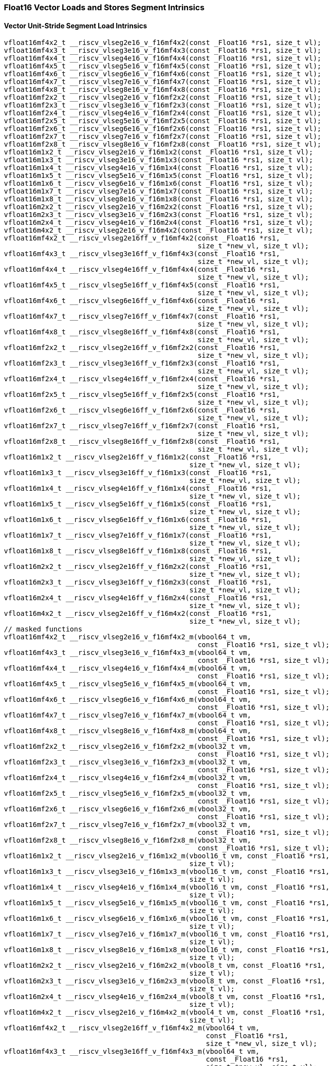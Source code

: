 
=== Float16 Vector Loads and Stores Segment Intrinsics

[[vector-unit-stride-segment-load]]
==== Vector Unit-Stride Segment Load Intrinsics

[,c]
----
vfloat16mf4x2_t __riscv_vlseg2e16_v_f16mf4x2(const _Float16 *rs1, size_t vl);
vfloat16mf4x3_t __riscv_vlseg3e16_v_f16mf4x3(const _Float16 *rs1, size_t vl);
vfloat16mf4x4_t __riscv_vlseg4e16_v_f16mf4x4(const _Float16 *rs1, size_t vl);
vfloat16mf4x5_t __riscv_vlseg5e16_v_f16mf4x5(const _Float16 *rs1, size_t vl);
vfloat16mf4x6_t __riscv_vlseg6e16_v_f16mf4x6(const _Float16 *rs1, size_t vl);
vfloat16mf4x7_t __riscv_vlseg7e16_v_f16mf4x7(const _Float16 *rs1, size_t vl);
vfloat16mf4x8_t __riscv_vlseg8e16_v_f16mf4x8(const _Float16 *rs1, size_t vl);
vfloat16mf2x2_t __riscv_vlseg2e16_v_f16mf2x2(const _Float16 *rs1, size_t vl);
vfloat16mf2x3_t __riscv_vlseg3e16_v_f16mf2x3(const _Float16 *rs1, size_t vl);
vfloat16mf2x4_t __riscv_vlseg4e16_v_f16mf2x4(const _Float16 *rs1, size_t vl);
vfloat16mf2x5_t __riscv_vlseg5e16_v_f16mf2x5(const _Float16 *rs1, size_t vl);
vfloat16mf2x6_t __riscv_vlseg6e16_v_f16mf2x6(const _Float16 *rs1, size_t vl);
vfloat16mf2x7_t __riscv_vlseg7e16_v_f16mf2x7(const _Float16 *rs1, size_t vl);
vfloat16mf2x8_t __riscv_vlseg8e16_v_f16mf2x8(const _Float16 *rs1, size_t vl);
vfloat16m1x2_t __riscv_vlseg2e16_v_f16m1x2(const _Float16 *rs1, size_t vl);
vfloat16m1x3_t __riscv_vlseg3e16_v_f16m1x3(const _Float16 *rs1, size_t vl);
vfloat16m1x4_t __riscv_vlseg4e16_v_f16m1x4(const _Float16 *rs1, size_t vl);
vfloat16m1x5_t __riscv_vlseg5e16_v_f16m1x5(const _Float16 *rs1, size_t vl);
vfloat16m1x6_t __riscv_vlseg6e16_v_f16m1x6(const _Float16 *rs1, size_t vl);
vfloat16m1x7_t __riscv_vlseg7e16_v_f16m1x7(const _Float16 *rs1, size_t vl);
vfloat16m1x8_t __riscv_vlseg8e16_v_f16m1x8(const _Float16 *rs1, size_t vl);
vfloat16m2x2_t __riscv_vlseg2e16_v_f16m2x2(const _Float16 *rs1, size_t vl);
vfloat16m2x3_t __riscv_vlseg3e16_v_f16m2x3(const _Float16 *rs1, size_t vl);
vfloat16m2x4_t __riscv_vlseg4e16_v_f16m2x4(const _Float16 *rs1, size_t vl);
vfloat16m4x2_t __riscv_vlseg2e16_v_f16m4x2(const _Float16 *rs1, size_t vl);
vfloat16mf4x2_t __riscv_vlseg2e16ff_v_f16mf4x2(const _Float16 *rs1,
                                               size_t *new_vl, size_t vl);
vfloat16mf4x3_t __riscv_vlseg3e16ff_v_f16mf4x3(const _Float16 *rs1,
                                               size_t *new_vl, size_t vl);
vfloat16mf4x4_t __riscv_vlseg4e16ff_v_f16mf4x4(const _Float16 *rs1,
                                               size_t *new_vl, size_t vl);
vfloat16mf4x5_t __riscv_vlseg5e16ff_v_f16mf4x5(const _Float16 *rs1,
                                               size_t *new_vl, size_t vl);
vfloat16mf4x6_t __riscv_vlseg6e16ff_v_f16mf4x6(const _Float16 *rs1,
                                               size_t *new_vl, size_t vl);
vfloat16mf4x7_t __riscv_vlseg7e16ff_v_f16mf4x7(const _Float16 *rs1,
                                               size_t *new_vl, size_t vl);
vfloat16mf4x8_t __riscv_vlseg8e16ff_v_f16mf4x8(const _Float16 *rs1,
                                               size_t *new_vl, size_t vl);
vfloat16mf2x2_t __riscv_vlseg2e16ff_v_f16mf2x2(const _Float16 *rs1,
                                               size_t *new_vl, size_t vl);
vfloat16mf2x3_t __riscv_vlseg3e16ff_v_f16mf2x3(const _Float16 *rs1,
                                               size_t *new_vl, size_t vl);
vfloat16mf2x4_t __riscv_vlseg4e16ff_v_f16mf2x4(const _Float16 *rs1,
                                               size_t *new_vl, size_t vl);
vfloat16mf2x5_t __riscv_vlseg5e16ff_v_f16mf2x5(const _Float16 *rs1,
                                               size_t *new_vl, size_t vl);
vfloat16mf2x6_t __riscv_vlseg6e16ff_v_f16mf2x6(const _Float16 *rs1,
                                               size_t *new_vl, size_t vl);
vfloat16mf2x7_t __riscv_vlseg7e16ff_v_f16mf2x7(const _Float16 *rs1,
                                               size_t *new_vl, size_t vl);
vfloat16mf2x8_t __riscv_vlseg8e16ff_v_f16mf2x8(const _Float16 *rs1,
                                               size_t *new_vl, size_t vl);
vfloat16m1x2_t __riscv_vlseg2e16ff_v_f16m1x2(const _Float16 *rs1,
                                             size_t *new_vl, size_t vl);
vfloat16m1x3_t __riscv_vlseg3e16ff_v_f16m1x3(const _Float16 *rs1,
                                             size_t *new_vl, size_t vl);
vfloat16m1x4_t __riscv_vlseg4e16ff_v_f16m1x4(const _Float16 *rs1,
                                             size_t *new_vl, size_t vl);
vfloat16m1x5_t __riscv_vlseg5e16ff_v_f16m1x5(const _Float16 *rs1,
                                             size_t *new_vl, size_t vl);
vfloat16m1x6_t __riscv_vlseg6e16ff_v_f16m1x6(const _Float16 *rs1,
                                             size_t *new_vl, size_t vl);
vfloat16m1x7_t __riscv_vlseg7e16ff_v_f16m1x7(const _Float16 *rs1,
                                             size_t *new_vl, size_t vl);
vfloat16m1x8_t __riscv_vlseg8e16ff_v_f16m1x8(const _Float16 *rs1,
                                             size_t *new_vl, size_t vl);
vfloat16m2x2_t __riscv_vlseg2e16ff_v_f16m2x2(const _Float16 *rs1,
                                             size_t *new_vl, size_t vl);
vfloat16m2x3_t __riscv_vlseg3e16ff_v_f16m2x3(const _Float16 *rs1,
                                             size_t *new_vl, size_t vl);
vfloat16m2x4_t __riscv_vlseg4e16ff_v_f16m2x4(const _Float16 *rs1,
                                             size_t *new_vl, size_t vl);
vfloat16m4x2_t __riscv_vlseg2e16ff_v_f16m4x2(const _Float16 *rs1,
                                             size_t *new_vl, size_t vl);
// masked functions
vfloat16mf4x2_t __riscv_vlseg2e16_v_f16mf4x2_m(vbool64_t vm,
                                               const _Float16 *rs1, size_t vl);
vfloat16mf4x3_t __riscv_vlseg3e16_v_f16mf4x3_m(vbool64_t vm,
                                               const _Float16 *rs1, size_t vl);
vfloat16mf4x4_t __riscv_vlseg4e16_v_f16mf4x4_m(vbool64_t vm,
                                               const _Float16 *rs1, size_t vl);
vfloat16mf4x5_t __riscv_vlseg5e16_v_f16mf4x5_m(vbool64_t vm,
                                               const _Float16 *rs1, size_t vl);
vfloat16mf4x6_t __riscv_vlseg6e16_v_f16mf4x6_m(vbool64_t vm,
                                               const _Float16 *rs1, size_t vl);
vfloat16mf4x7_t __riscv_vlseg7e16_v_f16mf4x7_m(vbool64_t vm,
                                               const _Float16 *rs1, size_t vl);
vfloat16mf4x8_t __riscv_vlseg8e16_v_f16mf4x8_m(vbool64_t vm,
                                               const _Float16 *rs1, size_t vl);
vfloat16mf2x2_t __riscv_vlseg2e16_v_f16mf2x2_m(vbool32_t vm,
                                               const _Float16 *rs1, size_t vl);
vfloat16mf2x3_t __riscv_vlseg3e16_v_f16mf2x3_m(vbool32_t vm,
                                               const _Float16 *rs1, size_t vl);
vfloat16mf2x4_t __riscv_vlseg4e16_v_f16mf2x4_m(vbool32_t vm,
                                               const _Float16 *rs1, size_t vl);
vfloat16mf2x5_t __riscv_vlseg5e16_v_f16mf2x5_m(vbool32_t vm,
                                               const _Float16 *rs1, size_t vl);
vfloat16mf2x6_t __riscv_vlseg6e16_v_f16mf2x6_m(vbool32_t vm,
                                               const _Float16 *rs1, size_t vl);
vfloat16mf2x7_t __riscv_vlseg7e16_v_f16mf2x7_m(vbool32_t vm,
                                               const _Float16 *rs1, size_t vl);
vfloat16mf2x8_t __riscv_vlseg8e16_v_f16mf2x8_m(vbool32_t vm,
                                               const _Float16 *rs1, size_t vl);
vfloat16m1x2_t __riscv_vlseg2e16_v_f16m1x2_m(vbool16_t vm, const _Float16 *rs1,
                                             size_t vl);
vfloat16m1x3_t __riscv_vlseg3e16_v_f16m1x3_m(vbool16_t vm, const _Float16 *rs1,
                                             size_t vl);
vfloat16m1x4_t __riscv_vlseg4e16_v_f16m1x4_m(vbool16_t vm, const _Float16 *rs1,
                                             size_t vl);
vfloat16m1x5_t __riscv_vlseg5e16_v_f16m1x5_m(vbool16_t vm, const _Float16 *rs1,
                                             size_t vl);
vfloat16m1x6_t __riscv_vlseg6e16_v_f16m1x6_m(vbool16_t vm, const _Float16 *rs1,
                                             size_t vl);
vfloat16m1x7_t __riscv_vlseg7e16_v_f16m1x7_m(vbool16_t vm, const _Float16 *rs1,
                                             size_t vl);
vfloat16m1x8_t __riscv_vlseg8e16_v_f16m1x8_m(vbool16_t vm, const _Float16 *rs1,
                                             size_t vl);
vfloat16m2x2_t __riscv_vlseg2e16_v_f16m2x2_m(vbool8_t vm, const _Float16 *rs1,
                                             size_t vl);
vfloat16m2x3_t __riscv_vlseg3e16_v_f16m2x3_m(vbool8_t vm, const _Float16 *rs1,
                                             size_t vl);
vfloat16m2x4_t __riscv_vlseg4e16_v_f16m2x4_m(vbool8_t vm, const _Float16 *rs1,
                                             size_t vl);
vfloat16m4x2_t __riscv_vlseg2e16_v_f16m4x2_m(vbool4_t vm, const _Float16 *rs1,
                                             size_t vl);
vfloat16mf4x2_t __riscv_vlseg2e16ff_v_f16mf4x2_m(vbool64_t vm,
                                                 const _Float16 *rs1,
                                                 size_t *new_vl, size_t vl);
vfloat16mf4x3_t __riscv_vlseg3e16ff_v_f16mf4x3_m(vbool64_t vm,
                                                 const _Float16 *rs1,
                                                 size_t *new_vl, size_t vl);
vfloat16mf4x4_t __riscv_vlseg4e16ff_v_f16mf4x4_m(vbool64_t vm,
                                                 const _Float16 *rs1,
                                                 size_t *new_vl, size_t vl);
vfloat16mf4x5_t __riscv_vlseg5e16ff_v_f16mf4x5_m(vbool64_t vm,
                                                 const _Float16 *rs1,
                                                 size_t *new_vl, size_t vl);
vfloat16mf4x6_t __riscv_vlseg6e16ff_v_f16mf4x6_m(vbool64_t vm,
                                                 const _Float16 *rs1,
                                                 size_t *new_vl, size_t vl);
vfloat16mf4x7_t __riscv_vlseg7e16ff_v_f16mf4x7_m(vbool64_t vm,
                                                 const _Float16 *rs1,
                                                 size_t *new_vl, size_t vl);
vfloat16mf4x8_t __riscv_vlseg8e16ff_v_f16mf4x8_m(vbool64_t vm,
                                                 const _Float16 *rs1,
                                                 size_t *new_vl, size_t vl);
vfloat16mf2x2_t __riscv_vlseg2e16ff_v_f16mf2x2_m(vbool32_t vm,
                                                 const _Float16 *rs1,
                                                 size_t *new_vl, size_t vl);
vfloat16mf2x3_t __riscv_vlseg3e16ff_v_f16mf2x3_m(vbool32_t vm,
                                                 const _Float16 *rs1,
                                                 size_t *new_vl, size_t vl);
vfloat16mf2x4_t __riscv_vlseg4e16ff_v_f16mf2x4_m(vbool32_t vm,
                                                 const _Float16 *rs1,
                                                 size_t *new_vl, size_t vl);
vfloat16mf2x5_t __riscv_vlseg5e16ff_v_f16mf2x5_m(vbool32_t vm,
                                                 const _Float16 *rs1,
                                                 size_t *new_vl, size_t vl);
vfloat16mf2x6_t __riscv_vlseg6e16ff_v_f16mf2x6_m(vbool32_t vm,
                                                 const _Float16 *rs1,
                                                 size_t *new_vl, size_t vl);
vfloat16mf2x7_t __riscv_vlseg7e16ff_v_f16mf2x7_m(vbool32_t vm,
                                                 const _Float16 *rs1,
                                                 size_t *new_vl, size_t vl);
vfloat16mf2x8_t __riscv_vlseg8e16ff_v_f16mf2x8_m(vbool32_t vm,
                                                 const _Float16 *rs1,
                                                 size_t *new_vl, size_t vl);
vfloat16m1x2_t __riscv_vlseg2e16ff_v_f16m1x2_m(vbool16_t vm,
                                               const _Float16 *rs1,
                                               size_t *new_vl, size_t vl);
vfloat16m1x3_t __riscv_vlseg3e16ff_v_f16m1x3_m(vbool16_t vm,
                                               const _Float16 *rs1,
                                               size_t *new_vl, size_t vl);
vfloat16m1x4_t __riscv_vlseg4e16ff_v_f16m1x4_m(vbool16_t vm,
                                               const _Float16 *rs1,
                                               size_t *new_vl, size_t vl);
vfloat16m1x5_t __riscv_vlseg5e16ff_v_f16m1x5_m(vbool16_t vm,
                                               const _Float16 *rs1,
                                               size_t *new_vl, size_t vl);
vfloat16m1x6_t __riscv_vlseg6e16ff_v_f16m1x6_m(vbool16_t vm,
                                               const _Float16 *rs1,
                                               size_t *new_vl, size_t vl);
vfloat16m1x7_t __riscv_vlseg7e16ff_v_f16m1x7_m(vbool16_t vm,
                                               const _Float16 *rs1,
                                               size_t *new_vl, size_t vl);
vfloat16m1x8_t __riscv_vlseg8e16ff_v_f16m1x8_m(vbool16_t vm,
                                               const _Float16 *rs1,
                                               size_t *new_vl, size_t vl);
vfloat16m2x2_t __riscv_vlseg2e16ff_v_f16m2x2_m(vbool8_t vm, const _Float16 *rs1,
                                               size_t *new_vl, size_t vl);
vfloat16m2x3_t __riscv_vlseg3e16ff_v_f16m2x3_m(vbool8_t vm, const _Float16 *rs1,
                                               size_t *new_vl, size_t vl);
vfloat16m2x4_t __riscv_vlseg4e16ff_v_f16m2x4_m(vbool8_t vm, const _Float16 *rs1,
                                               size_t *new_vl, size_t vl);
vfloat16m4x2_t __riscv_vlseg2e16ff_v_f16m4x2_m(vbool4_t vm, const _Float16 *rs1,
                                               size_t *new_vl, size_t vl);
----

[[vecrtor-unit-stride-segment-store]]
==== Vector Unit-Stride Segment Store Intrinsics

[,c]
----
void __riscv_vsseg2e16_v_f16mf4x2(_Float16 *rs1, vfloat16mf4x2_t vs3,
                                  size_t vl);
void __riscv_vsseg3e16_v_f16mf4x3(_Float16 *rs1, vfloat16mf4x3_t vs3,
                                  size_t vl);
void __riscv_vsseg4e16_v_f16mf4x4(_Float16 *rs1, vfloat16mf4x4_t vs3,
                                  size_t vl);
void __riscv_vsseg5e16_v_f16mf4x5(_Float16 *rs1, vfloat16mf4x5_t vs3,
                                  size_t vl);
void __riscv_vsseg6e16_v_f16mf4x6(_Float16 *rs1, vfloat16mf4x6_t vs3,
                                  size_t vl);
void __riscv_vsseg7e16_v_f16mf4x7(_Float16 *rs1, vfloat16mf4x7_t vs3,
                                  size_t vl);
void __riscv_vsseg8e16_v_f16mf4x8(_Float16 *rs1, vfloat16mf4x8_t vs3,
                                  size_t vl);
void __riscv_vsseg2e16_v_f16mf2x2(_Float16 *rs1, vfloat16mf2x2_t vs3,
                                  size_t vl);
void __riscv_vsseg3e16_v_f16mf2x3(_Float16 *rs1, vfloat16mf2x3_t vs3,
                                  size_t vl);
void __riscv_vsseg4e16_v_f16mf2x4(_Float16 *rs1, vfloat16mf2x4_t vs3,
                                  size_t vl);
void __riscv_vsseg5e16_v_f16mf2x5(_Float16 *rs1, vfloat16mf2x5_t vs3,
                                  size_t vl);
void __riscv_vsseg6e16_v_f16mf2x6(_Float16 *rs1, vfloat16mf2x6_t vs3,
                                  size_t vl);
void __riscv_vsseg7e16_v_f16mf2x7(_Float16 *rs1, vfloat16mf2x7_t vs3,
                                  size_t vl);
void __riscv_vsseg8e16_v_f16mf2x8(_Float16 *rs1, vfloat16mf2x8_t vs3,
                                  size_t vl);
void __riscv_vsseg2e16_v_f16m1x2(_Float16 *rs1, vfloat16m1x2_t vs3, size_t vl);
void __riscv_vsseg3e16_v_f16m1x3(_Float16 *rs1, vfloat16m1x3_t vs3, size_t vl);
void __riscv_vsseg4e16_v_f16m1x4(_Float16 *rs1, vfloat16m1x4_t vs3, size_t vl);
void __riscv_vsseg5e16_v_f16m1x5(_Float16 *rs1, vfloat16m1x5_t vs3, size_t vl);
void __riscv_vsseg6e16_v_f16m1x6(_Float16 *rs1, vfloat16m1x6_t vs3, size_t vl);
void __riscv_vsseg7e16_v_f16m1x7(_Float16 *rs1, vfloat16m1x7_t vs3, size_t vl);
void __riscv_vsseg8e16_v_f16m1x8(_Float16 *rs1, vfloat16m1x8_t vs3, size_t vl);
void __riscv_vsseg2e16_v_f16m2x2(_Float16 *rs1, vfloat16m2x2_t vs3, size_t vl);
void __riscv_vsseg3e16_v_f16m2x3(_Float16 *rs1, vfloat16m2x3_t vs3, size_t vl);
void __riscv_vsseg4e16_v_f16m2x4(_Float16 *rs1, vfloat16m2x4_t vs3, size_t vl);
void __riscv_vsseg2e16_v_f16m4x2(_Float16 *rs1, vfloat16m4x2_t vs3, size_t vl);
// masked functions
void __riscv_vsseg2e16_v_f16mf4x2_m(vbool64_t vm, _Float16 *rs1,
                                    vfloat16mf4x2_t vs3, size_t vl);
void __riscv_vsseg3e16_v_f16mf4x3_m(vbool64_t vm, _Float16 *rs1,
                                    vfloat16mf4x3_t vs3, size_t vl);
void __riscv_vsseg4e16_v_f16mf4x4_m(vbool64_t vm, _Float16 *rs1,
                                    vfloat16mf4x4_t vs3, size_t vl);
void __riscv_vsseg5e16_v_f16mf4x5_m(vbool64_t vm, _Float16 *rs1,
                                    vfloat16mf4x5_t vs3, size_t vl);
void __riscv_vsseg6e16_v_f16mf4x6_m(vbool64_t vm, _Float16 *rs1,
                                    vfloat16mf4x6_t vs3, size_t vl);
void __riscv_vsseg7e16_v_f16mf4x7_m(vbool64_t vm, _Float16 *rs1,
                                    vfloat16mf4x7_t vs3, size_t vl);
void __riscv_vsseg8e16_v_f16mf4x8_m(vbool64_t vm, _Float16 *rs1,
                                    vfloat16mf4x8_t vs3, size_t vl);
void __riscv_vsseg2e16_v_f16mf2x2_m(vbool32_t vm, _Float16 *rs1,
                                    vfloat16mf2x2_t vs3, size_t vl);
void __riscv_vsseg3e16_v_f16mf2x3_m(vbool32_t vm, _Float16 *rs1,
                                    vfloat16mf2x3_t vs3, size_t vl);
void __riscv_vsseg4e16_v_f16mf2x4_m(vbool32_t vm, _Float16 *rs1,
                                    vfloat16mf2x4_t vs3, size_t vl);
void __riscv_vsseg5e16_v_f16mf2x5_m(vbool32_t vm, _Float16 *rs1,
                                    vfloat16mf2x5_t vs3, size_t vl);
void __riscv_vsseg6e16_v_f16mf2x6_m(vbool32_t vm, _Float16 *rs1,
                                    vfloat16mf2x6_t vs3, size_t vl);
void __riscv_vsseg7e16_v_f16mf2x7_m(vbool32_t vm, _Float16 *rs1,
                                    vfloat16mf2x7_t vs3, size_t vl);
void __riscv_vsseg8e16_v_f16mf2x8_m(vbool32_t vm, _Float16 *rs1,
                                    vfloat16mf2x8_t vs3, size_t vl);
void __riscv_vsseg2e16_v_f16m1x2_m(vbool16_t vm, _Float16 *rs1,
                                   vfloat16m1x2_t vs3, size_t vl);
void __riscv_vsseg3e16_v_f16m1x3_m(vbool16_t vm, _Float16 *rs1,
                                   vfloat16m1x3_t vs3, size_t vl);
void __riscv_vsseg4e16_v_f16m1x4_m(vbool16_t vm, _Float16 *rs1,
                                   vfloat16m1x4_t vs3, size_t vl);
void __riscv_vsseg5e16_v_f16m1x5_m(vbool16_t vm, _Float16 *rs1,
                                   vfloat16m1x5_t vs3, size_t vl);
void __riscv_vsseg6e16_v_f16m1x6_m(vbool16_t vm, _Float16 *rs1,
                                   vfloat16m1x6_t vs3, size_t vl);
void __riscv_vsseg7e16_v_f16m1x7_m(vbool16_t vm, _Float16 *rs1,
                                   vfloat16m1x7_t vs3, size_t vl);
void __riscv_vsseg8e16_v_f16m1x8_m(vbool16_t vm, _Float16 *rs1,
                                   vfloat16m1x8_t vs3, size_t vl);
void __riscv_vsseg2e16_v_f16m2x2_m(vbool8_t vm, _Float16 *rs1,
                                   vfloat16m2x2_t vs3, size_t vl);
void __riscv_vsseg3e16_v_f16m2x3_m(vbool8_t vm, _Float16 *rs1,
                                   vfloat16m2x3_t vs3, size_t vl);
void __riscv_vsseg4e16_v_f16m2x4_m(vbool8_t vm, _Float16 *rs1,
                                   vfloat16m2x4_t vs3, size_t vl);
void __riscv_vsseg2e16_v_f16m4x2_m(vbool4_t vm, _Float16 *rs1,
                                   vfloat16m4x2_t vs3, size_t vl);
----

[[vector-strided-segment-load]]
==== Vector Strided Segment Load Intrinsics

[,c]
----
vfloat16mf4x2_t __riscv_vlsseg2e16_v_f16mf4x2(const _Float16 *rs1,
                                              ptrdiff_t rs2, size_t vl);
vfloat16mf4x3_t __riscv_vlsseg3e16_v_f16mf4x3(const _Float16 *rs1,
                                              ptrdiff_t rs2, size_t vl);
vfloat16mf4x4_t __riscv_vlsseg4e16_v_f16mf4x4(const _Float16 *rs1,
                                              ptrdiff_t rs2, size_t vl);
vfloat16mf4x5_t __riscv_vlsseg5e16_v_f16mf4x5(const _Float16 *rs1,
                                              ptrdiff_t rs2, size_t vl);
vfloat16mf4x6_t __riscv_vlsseg6e16_v_f16mf4x6(const _Float16 *rs1,
                                              ptrdiff_t rs2, size_t vl);
vfloat16mf4x7_t __riscv_vlsseg7e16_v_f16mf4x7(const _Float16 *rs1,
                                              ptrdiff_t rs2, size_t vl);
vfloat16mf4x8_t __riscv_vlsseg8e16_v_f16mf4x8(const _Float16 *rs1,
                                              ptrdiff_t rs2, size_t vl);
vfloat16mf2x2_t __riscv_vlsseg2e16_v_f16mf2x2(const _Float16 *rs1,
                                              ptrdiff_t rs2, size_t vl);
vfloat16mf2x3_t __riscv_vlsseg3e16_v_f16mf2x3(const _Float16 *rs1,
                                              ptrdiff_t rs2, size_t vl);
vfloat16mf2x4_t __riscv_vlsseg4e16_v_f16mf2x4(const _Float16 *rs1,
                                              ptrdiff_t rs2, size_t vl);
vfloat16mf2x5_t __riscv_vlsseg5e16_v_f16mf2x5(const _Float16 *rs1,
                                              ptrdiff_t rs2, size_t vl);
vfloat16mf2x6_t __riscv_vlsseg6e16_v_f16mf2x6(const _Float16 *rs1,
                                              ptrdiff_t rs2, size_t vl);
vfloat16mf2x7_t __riscv_vlsseg7e16_v_f16mf2x7(const _Float16 *rs1,
                                              ptrdiff_t rs2, size_t vl);
vfloat16mf2x8_t __riscv_vlsseg8e16_v_f16mf2x8(const _Float16 *rs1,
                                              ptrdiff_t rs2, size_t vl);
vfloat16m1x2_t __riscv_vlsseg2e16_v_f16m1x2(const _Float16 *rs1, ptrdiff_t rs2,
                                            size_t vl);
vfloat16m1x3_t __riscv_vlsseg3e16_v_f16m1x3(const _Float16 *rs1, ptrdiff_t rs2,
                                            size_t vl);
vfloat16m1x4_t __riscv_vlsseg4e16_v_f16m1x4(const _Float16 *rs1, ptrdiff_t rs2,
                                            size_t vl);
vfloat16m1x5_t __riscv_vlsseg5e16_v_f16m1x5(const _Float16 *rs1, ptrdiff_t rs2,
                                            size_t vl);
vfloat16m1x6_t __riscv_vlsseg6e16_v_f16m1x6(const _Float16 *rs1, ptrdiff_t rs2,
                                            size_t vl);
vfloat16m1x7_t __riscv_vlsseg7e16_v_f16m1x7(const _Float16 *rs1, ptrdiff_t rs2,
                                            size_t vl);
vfloat16m1x8_t __riscv_vlsseg8e16_v_f16m1x8(const _Float16 *rs1, ptrdiff_t rs2,
                                            size_t vl);
vfloat16m2x2_t __riscv_vlsseg2e16_v_f16m2x2(const _Float16 *rs1, ptrdiff_t rs2,
                                            size_t vl);
vfloat16m2x3_t __riscv_vlsseg3e16_v_f16m2x3(const _Float16 *rs1, ptrdiff_t rs2,
                                            size_t vl);
vfloat16m2x4_t __riscv_vlsseg4e16_v_f16m2x4(const _Float16 *rs1, ptrdiff_t rs2,
                                            size_t vl);
vfloat16m4x2_t __riscv_vlsseg2e16_v_f16m4x2(const _Float16 *rs1, ptrdiff_t rs2,
                                            size_t vl);
// masked functions
vfloat16mf4x2_t __riscv_vlsseg2e16_v_f16mf4x2_m(vbool64_t vm,
                                                const _Float16 *rs1,
                                                ptrdiff_t rs2, size_t vl);
vfloat16mf4x3_t __riscv_vlsseg3e16_v_f16mf4x3_m(vbool64_t vm,
                                                const _Float16 *rs1,
                                                ptrdiff_t rs2, size_t vl);
vfloat16mf4x4_t __riscv_vlsseg4e16_v_f16mf4x4_m(vbool64_t vm,
                                                const _Float16 *rs1,
                                                ptrdiff_t rs2, size_t vl);
vfloat16mf4x5_t __riscv_vlsseg5e16_v_f16mf4x5_m(vbool64_t vm,
                                                const _Float16 *rs1,
                                                ptrdiff_t rs2, size_t vl);
vfloat16mf4x6_t __riscv_vlsseg6e16_v_f16mf4x6_m(vbool64_t vm,
                                                const _Float16 *rs1,
                                                ptrdiff_t rs2, size_t vl);
vfloat16mf4x7_t __riscv_vlsseg7e16_v_f16mf4x7_m(vbool64_t vm,
                                                const _Float16 *rs1,
                                                ptrdiff_t rs2, size_t vl);
vfloat16mf4x8_t __riscv_vlsseg8e16_v_f16mf4x8_m(vbool64_t vm,
                                                const _Float16 *rs1,
                                                ptrdiff_t rs2, size_t vl);
vfloat16mf2x2_t __riscv_vlsseg2e16_v_f16mf2x2_m(vbool32_t vm,
                                                const _Float16 *rs1,
                                                ptrdiff_t rs2, size_t vl);
vfloat16mf2x3_t __riscv_vlsseg3e16_v_f16mf2x3_m(vbool32_t vm,
                                                const _Float16 *rs1,
                                                ptrdiff_t rs2, size_t vl);
vfloat16mf2x4_t __riscv_vlsseg4e16_v_f16mf2x4_m(vbool32_t vm,
                                                const _Float16 *rs1,
                                                ptrdiff_t rs2, size_t vl);
vfloat16mf2x5_t __riscv_vlsseg5e16_v_f16mf2x5_m(vbool32_t vm,
                                                const _Float16 *rs1,
                                                ptrdiff_t rs2, size_t vl);
vfloat16mf2x6_t __riscv_vlsseg6e16_v_f16mf2x6_m(vbool32_t vm,
                                                const _Float16 *rs1,
                                                ptrdiff_t rs2, size_t vl);
vfloat16mf2x7_t __riscv_vlsseg7e16_v_f16mf2x7_m(vbool32_t vm,
                                                const _Float16 *rs1,
                                                ptrdiff_t rs2, size_t vl);
vfloat16mf2x8_t __riscv_vlsseg8e16_v_f16mf2x8_m(vbool32_t vm,
                                                const _Float16 *rs1,
                                                ptrdiff_t rs2, size_t vl);
vfloat16m1x2_t __riscv_vlsseg2e16_v_f16m1x2_m(vbool16_t vm, const _Float16 *rs1,
                                              ptrdiff_t rs2, size_t vl);
vfloat16m1x3_t __riscv_vlsseg3e16_v_f16m1x3_m(vbool16_t vm, const _Float16 *rs1,
                                              ptrdiff_t rs2, size_t vl);
vfloat16m1x4_t __riscv_vlsseg4e16_v_f16m1x4_m(vbool16_t vm, const _Float16 *rs1,
                                              ptrdiff_t rs2, size_t vl);
vfloat16m1x5_t __riscv_vlsseg5e16_v_f16m1x5_m(vbool16_t vm, const _Float16 *rs1,
                                              ptrdiff_t rs2, size_t vl);
vfloat16m1x6_t __riscv_vlsseg6e16_v_f16m1x6_m(vbool16_t vm, const _Float16 *rs1,
                                              ptrdiff_t rs2, size_t vl);
vfloat16m1x7_t __riscv_vlsseg7e16_v_f16m1x7_m(vbool16_t vm, const _Float16 *rs1,
                                              ptrdiff_t rs2, size_t vl);
vfloat16m1x8_t __riscv_vlsseg8e16_v_f16m1x8_m(vbool16_t vm, const _Float16 *rs1,
                                              ptrdiff_t rs2, size_t vl);
vfloat16m2x2_t __riscv_vlsseg2e16_v_f16m2x2_m(vbool8_t vm, const _Float16 *rs1,
                                              ptrdiff_t rs2, size_t vl);
vfloat16m2x3_t __riscv_vlsseg3e16_v_f16m2x3_m(vbool8_t vm, const _Float16 *rs1,
                                              ptrdiff_t rs2, size_t vl);
vfloat16m2x4_t __riscv_vlsseg4e16_v_f16m2x4_m(vbool8_t vm, const _Float16 *rs1,
                                              ptrdiff_t rs2, size_t vl);
vfloat16m4x2_t __riscv_vlsseg2e16_v_f16m4x2_m(vbool4_t vm, const _Float16 *rs1,
                                              ptrdiff_t rs2, size_t vl);
----

[[vector-strided-segment-store]]
==== Vector Strided Segment Store Intrinsics

[,c]
----
void __riscv_vssseg2e16_v_f16mf4x2(_Float16 *rs1, ptrdiff_t rs2,
                                   vfloat16mf4x2_t vs3, size_t vl);
void __riscv_vssseg3e16_v_f16mf4x3(_Float16 *rs1, ptrdiff_t rs2,
                                   vfloat16mf4x3_t vs3, size_t vl);
void __riscv_vssseg4e16_v_f16mf4x4(_Float16 *rs1, ptrdiff_t rs2,
                                   vfloat16mf4x4_t vs3, size_t vl);
void __riscv_vssseg5e16_v_f16mf4x5(_Float16 *rs1, ptrdiff_t rs2,
                                   vfloat16mf4x5_t vs3, size_t vl);
void __riscv_vssseg6e16_v_f16mf4x6(_Float16 *rs1, ptrdiff_t rs2,
                                   vfloat16mf4x6_t vs3, size_t vl);
void __riscv_vssseg7e16_v_f16mf4x7(_Float16 *rs1, ptrdiff_t rs2,
                                   vfloat16mf4x7_t vs3, size_t vl);
void __riscv_vssseg8e16_v_f16mf4x8(_Float16 *rs1, ptrdiff_t rs2,
                                   vfloat16mf4x8_t vs3, size_t vl);
void __riscv_vssseg2e16_v_f16mf2x2(_Float16 *rs1, ptrdiff_t rs2,
                                   vfloat16mf2x2_t vs3, size_t vl);
void __riscv_vssseg3e16_v_f16mf2x3(_Float16 *rs1, ptrdiff_t rs2,
                                   vfloat16mf2x3_t vs3, size_t vl);
void __riscv_vssseg4e16_v_f16mf2x4(_Float16 *rs1, ptrdiff_t rs2,
                                   vfloat16mf2x4_t vs3, size_t vl);
void __riscv_vssseg5e16_v_f16mf2x5(_Float16 *rs1, ptrdiff_t rs2,
                                   vfloat16mf2x5_t vs3, size_t vl);
void __riscv_vssseg6e16_v_f16mf2x6(_Float16 *rs1, ptrdiff_t rs2,
                                   vfloat16mf2x6_t vs3, size_t vl);
void __riscv_vssseg7e16_v_f16mf2x7(_Float16 *rs1, ptrdiff_t rs2,
                                   vfloat16mf2x7_t vs3, size_t vl);
void __riscv_vssseg8e16_v_f16mf2x8(_Float16 *rs1, ptrdiff_t rs2,
                                   vfloat16mf2x8_t vs3, size_t vl);
void __riscv_vssseg2e16_v_f16m1x2(_Float16 *rs1, ptrdiff_t rs2,
                                  vfloat16m1x2_t vs3, size_t vl);
void __riscv_vssseg3e16_v_f16m1x3(_Float16 *rs1, ptrdiff_t rs2,
                                  vfloat16m1x3_t vs3, size_t vl);
void __riscv_vssseg4e16_v_f16m1x4(_Float16 *rs1, ptrdiff_t rs2,
                                  vfloat16m1x4_t vs3, size_t vl);
void __riscv_vssseg5e16_v_f16m1x5(_Float16 *rs1, ptrdiff_t rs2,
                                  vfloat16m1x5_t vs3, size_t vl);
void __riscv_vssseg6e16_v_f16m1x6(_Float16 *rs1, ptrdiff_t rs2,
                                  vfloat16m1x6_t vs3, size_t vl);
void __riscv_vssseg7e16_v_f16m1x7(_Float16 *rs1, ptrdiff_t rs2,
                                  vfloat16m1x7_t vs3, size_t vl);
void __riscv_vssseg8e16_v_f16m1x8(_Float16 *rs1, ptrdiff_t rs2,
                                  vfloat16m1x8_t vs3, size_t vl);
void __riscv_vssseg2e16_v_f16m2x2(_Float16 *rs1, ptrdiff_t rs2,
                                  vfloat16m2x2_t vs3, size_t vl);
void __riscv_vssseg3e16_v_f16m2x3(_Float16 *rs1, ptrdiff_t rs2,
                                  vfloat16m2x3_t vs3, size_t vl);
void __riscv_vssseg4e16_v_f16m2x4(_Float16 *rs1, ptrdiff_t rs2,
                                  vfloat16m2x4_t vs3, size_t vl);
void __riscv_vssseg2e16_v_f16m4x2(_Float16 *rs1, ptrdiff_t rs2,
                                  vfloat16m4x2_t vs3, size_t vl);
// masked functions
void __riscv_vssseg2e16_v_f16mf4x2_m(vbool64_t vm, _Float16 *rs1, ptrdiff_t rs2,
                                     vfloat16mf4x2_t vs3, size_t vl);
void __riscv_vssseg3e16_v_f16mf4x3_m(vbool64_t vm, _Float16 *rs1, ptrdiff_t rs2,
                                     vfloat16mf4x3_t vs3, size_t vl);
void __riscv_vssseg4e16_v_f16mf4x4_m(vbool64_t vm, _Float16 *rs1, ptrdiff_t rs2,
                                     vfloat16mf4x4_t vs3, size_t vl);
void __riscv_vssseg5e16_v_f16mf4x5_m(vbool64_t vm, _Float16 *rs1, ptrdiff_t rs2,
                                     vfloat16mf4x5_t vs3, size_t vl);
void __riscv_vssseg6e16_v_f16mf4x6_m(vbool64_t vm, _Float16 *rs1, ptrdiff_t rs2,
                                     vfloat16mf4x6_t vs3, size_t vl);
void __riscv_vssseg7e16_v_f16mf4x7_m(vbool64_t vm, _Float16 *rs1, ptrdiff_t rs2,
                                     vfloat16mf4x7_t vs3, size_t vl);
void __riscv_vssseg8e16_v_f16mf4x8_m(vbool64_t vm, _Float16 *rs1, ptrdiff_t rs2,
                                     vfloat16mf4x8_t vs3, size_t vl);
void __riscv_vssseg2e16_v_f16mf2x2_m(vbool32_t vm, _Float16 *rs1, ptrdiff_t rs2,
                                     vfloat16mf2x2_t vs3, size_t vl);
void __riscv_vssseg3e16_v_f16mf2x3_m(vbool32_t vm, _Float16 *rs1, ptrdiff_t rs2,
                                     vfloat16mf2x3_t vs3, size_t vl);
void __riscv_vssseg4e16_v_f16mf2x4_m(vbool32_t vm, _Float16 *rs1, ptrdiff_t rs2,
                                     vfloat16mf2x4_t vs3, size_t vl);
void __riscv_vssseg5e16_v_f16mf2x5_m(vbool32_t vm, _Float16 *rs1, ptrdiff_t rs2,
                                     vfloat16mf2x5_t vs3, size_t vl);
void __riscv_vssseg6e16_v_f16mf2x6_m(vbool32_t vm, _Float16 *rs1, ptrdiff_t rs2,
                                     vfloat16mf2x6_t vs3, size_t vl);
void __riscv_vssseg7e16_v_f16mf2x7_m(vbool32_t vm, _Float16 *rs1, ptrdiff_t rs2,
                                     vfloat16mf2x7_t vs3, size_t vl);
void __riscv_vssseg8e16_v_f16mf2x8_m(vbool32_t vm, _Float16 *rs1, ptrdiff_t rs2,
                                     vfloat16mf2x8_t vs3, size_t vl);
void __riscv_vssseg2e16_v_f16m1x2_m(vbool16_t vm, _Float16 *rs1, ptrdiff_t rs2,
                                    vfloat16m1x2_t vs3, size_t vl);
void __riscv_vssseg3e16_v_f16m1x3_m(vbool16_t vm, _Float16 *rs1, ptrdiff_t rs2,
                                    vfloat16m1x3_t vs3, size_t vl);
void __riscv_vssseg4e16_v_f16m1x4_m(vbool16_t vm, _Float16 *rs1, ptrdiff_t rs2,
                                    vfloat16m1x4_t vs3, size_t vl);
void __riscv_vssseg5e16_v_f16m1x5_m(vbool16_t vm, _Float16 *rs1, ptrdiff_t rs2,
                                    vfloat16m1x5_t vs3, size_t vl);
void __riscv_vssseg6e16_v_f16m1x6_m(vbool16_t vm, _Float16 *rs1, ptrdiff_t rs2,
                                    vfloat16m1x6_t vs3, size_t vl);
void __riscv_vssseg7e16_v_f16m1x7_m(vbool16_t vm, _Float16 *rs1, ptrdiff_t rs2,
                                    vfloat16m1x7_t vs3, size_t vl);
void __riscv_vssseg8e16_v_f16m1x8_m(vbool16_t vm, _Float16 *rs1, ptrdiff_t rs2,
                                    vfloat16m1x8_t vs3, size_t vl);
void __riscv_vssseg2e16_v_f16m2x2_m(vbool8_t vm, _Float16 *rs1, ptrdiff_t rs2,
                                    vfloat16m2x2_t vs3, size_t vl);
void __riscv_vssseg3e16_v_f16m2x3_m(vbool8_t vm, _Float16 *rs1, ptrdiff_t rs2,
                                    vfloat16m2x3_t vs3, size_t vl);
void __riscv_vssseg4e16_v_f16m2x4_m(vbool8_t vm, _Float16 *rs1, ptrdiff_t rs2,
                                    vfloat16m2x4_t vs3, size_t vl);
void __riscv_vssseg2e16_v_f16m4x2_m(vbool4_t vm, _Float16 *rs1, ptrdiff_t rs2,
                                    vfloat16m4x2_t vs3, size_t vl);
----

[[vector-indexed-segment-load]]
==== Vector Indexed Segment Load Intrinsics

[,c]
----
vfloat16mf4x2_t __riscv_vloxseg2ei16_v_f16mf4x2(const _Float16 *rs1,
                                                vuint16mf4_t rs2, size_t vl);
vfloat16mf4x3_t __riscv_vloxseg3ei16_v_f16mf4x3(const _Float16 *rs1,
                                                vuint16mf4_t rs2, size_t vl);
vfloat16mf4x4_t __riscv_vloxseg4ei16_v_f16mf4x4(const _Float16 *rs1,
                                                vuint16mf4_t rs2, size_t vl);
vfloat16mf4x5_t __riscv_vloxseg5ei16_v_f16mf4x5(const _Float16 *rs1,
                                                vuint16mf4_t rs2, size_t vl);
vfloat16mf4x6_t __riscv_vloxseg6ei16_v_f16mf4x6(const _Float16 *rs1,
                                                vuint16mf4_t rs2, size_t vl);
vfloat16mf4x7_t __riscv_vloxseg7ei16_v_f16mf4x7(const _Float16 *rs1,
                                                vuint16mf4_t rs2, size_t vl);
vfloat16mf4x8_t __riscv_vloxseg8ei16_v_f16mf4x8(const _Float16 *rs1,
                                                vuint16mf4_t rs2, size_t vl);
vfloat16mf2x2_t __riscv_vloxseg2ei16_v_f16mf2x2(const _Float16 *rs1,
                                                vuint16mf2_t rs2, size_t vl);
vfloat16mf2x3_t __riscv_vloxseg3ei16_v_f16mf2x3(const _Float16 *rs1,
                                                vuint16mf2_t rs2, size_t vl);
vfloat16mf2x4_t __riscv_vloxseg4ei16_v_f16mf2x4(const _Float16 *rs1,
                                                vuint16mf2_t rs2, size_t vl);
vfloat16mf2x5_t __riscv_vloxseg5ei16_v_f16mf2x5(const _Float16 *rs1,
                                                vuint16mf2_t rs2, size_t vl);
vfloat16mf2x6_t __riscv_vloxseg6ei16_v_f16mf2x6(const _Float16 *rs1,
                                                vuint16mf2_t rs2, size_t vl);
vfloat16mf2x7_t __riscv_vloxseg7ei16_v_f16mf2x7(const _Float16 *rs1,
                                                vuint16mf2_t rs2, size_t vl);
vfloat16mf2x8_t __riscv_vloxseg8ei16_v_f16mf2x8(const _Float16 *rs1,
                                                vuint16mf2_t rs2, size_t vl);
vfloat16m1x2_t __riscv_vloxseg2ei16_v_f16m1x2(const _Float16 *rs1,
                                              vuint16m1_t rs2, size_t vl);
vfloat16m1x3_t __riscv_vloxseg3ei16_v_f16m1x3(const _Float16 *rs1,
                                              vuint16m1_t rs2, size_t vl);
vfloat16m1x4_t __riscv_vloxseg4ei16_v_f16m1x4(const _Float16 *rs1,
                                              vuint16m1_t rs2, size_t vl);
vfloat16m1x5_t __riscv_vloxseg5ei16_v_f16m1x5(const _Float16 *rs1,
                                              vuint16m1_t rs2, size_t vl);
vfloat16m1x6_t __riscv_vloxseg6ei16_v_f16m1x6(const _Float16 *rs1,
                                              vuint16m1_t rs2, size_t vl);
vfloat16m1x7_t __riscv_vloxseg7ei16_v_f16m1x7(const _Float16 *rs1,
                                              vuint16m1_t rs2, size_t vl);
vfloat16m1x8_t __riscv_vloxseg8ei16_v_f16m1x8(const _Float16 *rs1,
                                              vuint16m1_t rs2, size_t vl);
vfloat16m2x2_t __riscv_vloxseg2ei16_v_f16m2x2(const _Float16 *rs1,
                                              vuint16m2_t rs2, size_t vl);
vfloat16m2x3_t __riscv_vloxseg3ei16_v_f16m2x3(const _Float16 *rs1,
                                              vuint16m2_t rs2, size_t vl);
vfloat16m2x4_t __riscv_vloxseg4ei16_v_f16m2x4(const _Float16 *rs1,
                                              vuint16m2_t rs2, size_t vl);
vfloat16m4x2_t __riscv_vloxseg2ei16_v_f16m4x2(const _Float16 *rs1,
                                              vuint16m4_t rs2, size_t vl);
vfloat16mf4x2_t __riscv_vluxseg2ei16_v_f16mf4x2(const _Float16 *rs1,
                                                vuint16mf4_t rs2, size_t vl);
vfloat16mf4x3_t __riscv_vluxseg3ei16_v_f16mf4x3(const _Float16 *rs1,
                                                vuint16mf4_t rs2, size_t vl);
vfloat16mf4x4_t __riscv_vluxseg4ei16_v_f16mf4x4(const _Float16 *rs1,
                                                vuint16mf4_t rs2, size_t vl);
vfloat16mf4x5_t __riscv_vluxseg5ei16_v_f16mf4x5(const _Float16 *rs1,
                                                vuint16mf4_t rs2, size_t vl);
vfloat16mf4x6_t __riscv_vluxseg6ei16_v_f16mf4x6(const _Float16 *rs1,
                                                vuint16mf4_t rs2, size_t vl);
vfloat16mf4x7_t __riscv_vluxseg7ei16_v_f16mf4x7(const _Float16 *rs1,
                                                vuint16mf4_t rs2, size_t vl);
vfloat16mf4x8_t __riscv_vluxseg8ei16_v_f16mf4x8(const _Float16 *rs1,
                                                vuint16mf4_t rs2, size_t vl);
vfloat16mf2x2_t __riscv_vluxseg2ei16_v_f16mf2x2(const _Float16 *rs1,
                                                vuint16mf2_t rs2, size_t vl);
vfloat16mf2x3_t __riscv_vluxseg3ei16_v_f16mf2x3(const _Float16 *rs1,
                                                vuint16mf2_t rs2, size_t vl);
vfloat16mf2x4_t __riscv_vluxseg4ei16_v_f16mf2x4(const _Float16 *rs1,
                                                vuint16mf2_t rs2, size_t vl);
vfloat16mf2x5_t __riscv_vluxseg5ei16_v_f16mf2x5(const _Float16 *rs1,
                                                vuint16mf2_t rs2, size_t vl);
vfloat16mf2x6_t __riscv_vluxseg6ei16_v_f16mf2x6(const _Float16 *rs1,
                                                vuint16mf2_t rs2, size_t vl);
vfloat16mf2x7_t __riscv_vluxseg7ei16_v_f16mf2x7(const _Float16 *rs1,
                                                vuint16mf2_t rs2, size_t vl);
vfloat16mf2x8_t __riscv_vluxseg8ei16_v_f16mf2x8(const _Float16 *rs1,
                                                vuint16mf2_t rs2, size_t vl);
vfloat16m1x2_t __riscv_vluxseg2ei16_v_f16m1x2(const _Float16 *rs1,
                                              vuint16m1_t rs2, size_t vl);
vfloat16m1x3_t __riscv_vluxseg3ei16_v_f16m1x3(const _Float16 *rs1,
                                              vuint16m1_t rs2, size_t vl);
vfloat16m1x4_t __riscv_vluxseg4ei16_v_f16m1x4(const _Float16 *rs1,
                                              vuint16m1_t rs2, size_t vl);
vfloat16m1x5_t __riscv_vluxseg5ei16_v_f16m1x5(const _Float16 *rs1,
                                              vuint16m1_t rs2, size_t vl);
vfloat16m1x6_t __riscv_vluxseg6ei16_v_f16m1x6(const _Float16 *rs1,
                                              vuint16m1_t rs2, size_t vl);
vfloat16m1x7_t __riscv_vluxseg7ei16_v_f16m1x7(const _Float16 *rs1,
                                              vuint16m1_t rs2, size_t vl);
vfloat16m1x8_t __riscv_vluxseg8ei16_v_f16m1x8(const _Float16 *rs1,
                                              vuint16m1_t rs2, size_t vl);
vfloat16m2x2_t __riscv_vluxseg2ei16_v_f16m2x2(const _Float16 *rs1,
                                              vuint16m2_t rs2, size_t vl);
vfloat16m2x3_t __riscv_vluxseg3ei16_v_f16m2x3(const _Float16 *rs1,
                                              vuint16m2_t rs2, size_t vl);
vfloat16m2x4_t __riscv_vluxseg4ei16_v_f16m2x4(const _Float16 *rs1,
                                              vuint16m2_t rs2, size_t vl);
vfloat16m4x2_t __riscv_vluxseg2ei16_v_f16m4x2(const _Float16 *rs1,
                                              vuint16m4_t rs2, size_t vl);
// masked functions
vfloat16mf4x2_t __riscv_vloxseg2ei16_v_f16mf4x2_m(vbool64_t vm,
                                                  const _Float16 *rs1,
                                                  vuint16mf4_t rs2, size_t vl);
vfloat16mf4x3_t __riscv_vloxseg3ei16_v_f16mf4x3_m(vbool64_t vm,
                                                  const _Float16 *rs1,
                                                  vuint16mf4_t rs2, size_t vl);
vfloat16mf4x4_t __riscv_vloxseg4ei16_v_f16mf4x4_m(vbool64_t vm,
                                                  const _Float16 *rs1,
                                                  vuint16mf4_t rs2, size_t vl);
vfloat16mf4x5_t __riscv_vloxseg5ei16_v_f16mf4x5_m(vbool64_t vm,
                                                  const _Float16 *rs1,
                                                  vuint16mf4_t rs2, size_t vl);
vfloat16mf4x6_t __riscv_vloxseg6ei16_v_f16mf4x6_m(vbool64_t vm,
                                                  const _Float16 *rs1,
                                                  vuint16mf4_t rs2, size_t vl);
vfloat16mf4x7_t __riscv_vloxseg7ei16_v_f16mf4x7_m(vbool64_t vm,
                                                  const _Float16 *rs1,
                                                  vuint16mf4_t rs2, size_t vl);
vfloat16mf4x8_t __riscv_vloxseg8ei16_v_f16mf4x8_m(vbool64_t vm,
                                                  const _Float16 *rs1,
                                                  vuint16mf4_t rs2, size_t vl);
vfloat16mf2x2_t __riscv_vloxseg2ei16_v_f16mf2x2_m(vbool32_t vm,
                                                  const _Float16 *rs1,
                                                  vuint16mf2_t rs2, size_t vl);
vfloat16mf2x3_t __riscv_vloxseg3ei16_v_f16mf2x3_m(vbool32_t vm,
                                                  const _Float16 *rs1,
                                                  vuint16mf2_t rs2, size_t vl);
vfloat16mf2x4_t __riscv_vloxseg4ei16_v_f16mf2x4_m(vbool32_t vm,
                                                  const _Float16 *rs1,
                                                  vuint16mf2_t rs2, size_t vl);
vfloat16mf2x5_t __riscv_vloxseg5ei16_v_f16mf2x5_m(vbool32_t vm,
                                                  const _Float16 *rs1,
                                                  vuint16mf2_t rs2, size_t vl);
vfloat16mf2x6_t __riscv_vloxseg6ei16_v_f16mf2x6_m(vbool32_t vm,
                                                  const _Float16 *rs1,
                                                  vuint16mf2_t rs2, size_t vl);
vfloat16mf2x7_t __riscv_vloxseg7ei16_v_f16mf2x7_m(vbool32_t vm,
                                                  const _Float16 *rs1,
                                                  vuint16mf2_t rs2, size_t vl);
vfloat16mf2x8_t __riscv_vloxseg8ei16_v_f16mf2x8_m(vbool32_t vm,
                                                  const _Float16 *rs1,
                                                  vuint16mf2_t rs2, size_t vl);
vfloat16m1x2_t __riscv_vloxseg2ei16_v_f16m1x2_m(vbool16_t vm,
                                                const _Float16 *rs1,
                                                vuint16m1_t rs2, size_t vl);
vfloat16m1x3_t __riscv_vloxseg3ei16_v_f16m1x3_m(vbool16_t vm,
                                                const _Float16 *rs1,
                                                vuint16m1_t rs2, size_t vl);
vfloat16m1x4_t __riscv_vloxseg4ei16_v_f16m1x4_m(vbool16_t vm,
                                                const _Float16 *rs1,
                                                vuint16m1_t rs2, size_t vl);
vfloat16m1x5_t __riscv_vloxseg5ei16_v_f16m1x5_m(vbool16_t vm,
                                                const _Float16 *rs1,
                                                vuint16m1_t rs2, size_t vl);
vfloat16m1x6_t __riscv_vloxseg6ei16_v_f16m1x6_m(vbool16_t vm,
                                                const _Float16 *rs1,
                                                vuint16m1_t rs2, size_t vl);
vfloat16m1x7_t __riscv_vloxseg7ei16_v_f16m1x7_m(vbool16_t vm,
                                                const _Float16 *rs1,
                                                vuint16m1_t rs2, size_t vl);
vfloat16m1x8_t __riscv_vloxseg8ei16_v_f16m1x8_m(vbool16_t vm,
                                                const _Float16 *rs1,
                                                vuint16m1_t rs2, size_t vl);
vfloat16m2x2_t __riscv_vloxseg2ei16_v_f16m2x2_m(vbool8_t vm,
                                                const _Float16 *rs1,
                                                vuint16m2_t rs2, size_t vl);
vfloat16m2x3_t __riscv_vloxseg3ei16_v_f16m2x3_m(vbool8_t vm,
                                                const _Float16 *rs1,
                                                vuint16m2_t rs2, size_t vl);
vfloat16m2x4_t __riscv_vloxseg4ei16_v_f16m2x4_m(vbool8_t vm,
                                                const _Float16 *rs1,
                                                vuint16m2_t rs2, size_t vl);
vfloat16m4x2_t __riscv_vloxseg2ei16_v_f16m4x2_m(vbool4_t vm,
                                                const _Float16 *rs1,
                                                vuint16m4_t rs2, size_t vl);
vfloat16mf4x2_t __riscv_vluxseg2ei16_v_f16mf4x2_m(vbool64_t vm,
                                                  const _Float16 *rs1,
                                                  vuint16mf4_t rs2, size_t vl);
vfloat16mf4x3_t __riscv_vluxseg3ei16_v_f16mf4x3_m(vbool64_t vm,
                                                  const _Float16 *rs1,
                                                  vuint16mf4_t rs2, size_t vl);
vfloat16mf4x4_t __riscv_vluxseg4ei16_v_f16mf4x4_m(vbool64_t vm,
                                                  const _Float16 *rs1,
                                                  vuint16mf4_t rs2, size_t vl);
vfloat16mf4x5_t __riscv_vluxseg5ei16_v_f16mf4x5_m(vbool64_t vm,
                                                  const _Float16 *rs1,
                                                  vuint16mf4_t rs2, size_t vl);
vfloat16mf4x6_t __riscv_vluxseg6ei16_v_f16mf4x6_m(vbool64_t vm,
                                                  const _Float16 *rs1,
                                                  vuint16mf4_t rs2, size_t vl);
vfloat16mf4x7_t __riscv_vluxseg7ei16_v_f16mf4x7_m(vbool64_t vm,
                                                  const _Float16 *rs1,
                                                  vuint16mf4_t rs2, size_t vl);
vfloat16mf4x8_t __riscv_vluxseg8ei16_v_f16mf4x8_m(vbool64_t vm,
                                                  const _Float16 *rs1,
                                                  vuint16mf4_t rs2, size_t vl);
vfloat16mf2x2_t __riscv_vluxseg2ei16_v_f16mf2x2_m(vbool32_t vm,
                                                  const _Float16 *rs1,
                                                  vuint16mf2_t rs2, size_t vl);
vfloat16mf2x3_t __riscv_vluxseg3ei16_v_f16mf2x3_m(vbool32_t vm,
                                                  const _Float16 *rs1,
                                                  vuint16mf2_t rs2, size_t vl);
vfloat16mf2x4_t __riscv_vluxseg4ei16_v_f16mf2x4_m(vbool32_t vm,
                                                  const _Float16 *rs1,
                                                  vuint16mf2_t rs2, size_t vl);
vfloat16mf2x5_t __riscv_vluxseg5ei16_v_f16mf2x5_m(vbool32_t vm,
                                                  const _Float16 *rs1,
                                                  vuint16mf2_t rs2, size_t vl);
vfloat16mf2x6_t __riscv_vluxseg6ei16_v_f16mf2x6_m(vbool32_t vm,
                                                  const _Float16 *rs1,
                                                  vuint16mf2_t rs2, size_t vl);
vfloat16mf2x7_t __riscv_vluxseg7ei16_v_f16mf2x7_m(vbool32_t vm,
                                                  const _Float16 *rs1,
                                                  vuint16mf2_t rs2, size_t vl);
vfloat16mf2x8_t __riscv_vluxseg8ei16_v_f16mf2x8_m(vbool32_t vm,
                                                  const _Float16 *rs1,
                                                  vuint16mf2_t rs2, size_t vl);
vfloat16m1x2_t __riscv_vluxseg2ei16_v_f16m1x2_m(vbool16_t vm,
                                                const _Float16 *rs1,
                                                vuint16m1_t rs2, size_t vl);
vfloat16m1x3_t __riscv_vluxseg3ei16_v_f16m1x3_m(vbool16_t vm,
                                                const _Float16 *rs1,
                                                vuint16m1_t rs2, size_t vl);
vfloat16m1x4_t __riscv_vluxseg4ei16_v_f16m1x4_m(vbool16_t vm,
                                                const _Float16 *rs1,
                                                vuint16m1_t rs2, size_t vl);
vfloat16m1x5_t __riscv_vluxseg5ei16_v_f16m1x5_m(vbool16_t vm,
                                                const _Float16 *rs1,
                                                vuint16m1_t rs2, size_t vl);
vfloat16m1x6_t __riscv_vluxseg6ei16_v_f16m1x6_m(vbool16_t vm,
                                                const _Float16 *rs1,
                                                vuint16m1_t rs2, size_t vl);
vfloat16m1x7_t __riscv_vluxseg7ei16_v_f16m1x7_m(vbool16_t vm,
                                                const _Float16 *rs1,
                                                vuint16m1_t rs2, size_t vl);
vfloat16m1x8_t __riscv_vluxseg8ei16_v_f16m1x8_m(vbool16_t vm,
                                                const _Float16 *rs1,
                                                vuint16m1_t rs2, size_t vl);
vfloat16m2x2_t __riscv_vluxseg2ei16_v_f16m2x2_m(vbool8_t vm,
                                                const _Float16 *rs1,
                                                vuint16m2_t rs2, size_t vl);
vfloat16m2x3_t __riscv_vluxseg3ei16_v_f16m2x3_m(vbool8_t vm,
                                                const _Float16 *rs1,
                                                vuint16m2_t rs2, size_t vl);
vfloat16m2x4_t __riscv_vluxseg4ei16_v_f16m2x4_m(vbool8_t vm,
                                                const _Float16 *rs1,
                                                vuint16m2_t rs2, size_t vl);
vfloat16m4x2_t __riscv_vluxseg2ei16_v_f16m4x2_m(vbool4_t vm,
                                                const _Float16 *rs1,
                                                vuint16m4_t rs2, size_t vl);
----

[[vector-indexed-segment-store]]
==== Vector Indexed Segment Store Intrinsics

[,c]
----
void __riscv_vsoxseg2ei16_v_f16mf4x2(_Float16 *rs1, vuint16mf4_t vs2,
                                     vfloat16mf4x2_t vs3, size_t vl);
void __riscv_vsoxseg3ei16_v_f16mf4x3(_Float16 *rs1, vuint16mf4_t vs2,
                                     vfloat16mf4x3_t vs3, size_t vl);
void __riscv_vsoxseg4ei16_v_f16mf4x4(_Float16 *rs1, vuint16mf4_t vs2,
                                     vfloat16mf4x4_t vs3, size_t vl);
void __riscv_vsoxseg5ei16_v_f16mf4x5(_Float16 *rs1, vuint16mf4_t vs2,
                                     vfloat16mf4x5_t vs3, size_t vl);
void __riscv_vsoxseg6ei16_v_f16mf4x6(_Float16 *rs1, vuint16mf4_t vs2,
                                     vfloat16mf4x6_t vs3, size_t vl);
void __riscv_vsoxseg7ei16_v_f16mf4x7(_Float16 *rs1, vuint16mf4_t vs2,
                                     vfloat16mf4x7_t vs3, size_t vl);
void __riscv_vsoxseg8ei16_v_f16mf4x8(_Float16 *rs1, vuint16mf4_t vs2,
                                     vfloat16mf4x8_t vs3, size_t vl);
void __riscv_vsoxseg2ei16_v_f16mf2x2(_Float16 *rs1, vuint16mf2_t vs2,
                                     vfloat16mf2x2_t vs3, size_t vl);
void __riscv_vsoxseg3ei16_v_f16mf2x3(_Float16 *rs1, vuint16mf2_t vs2,
                                     vfloat16mf2x3_t vs3, size_t vl);
void __riscv_vsoxseg4ei16_v_f16mf2x4(_Float16 *rs1, vuint16mf2_t vs2,
                                     vfloat16mf2x4_t vs3, size_t vl);
void __riscv_vsoxseg5ei16_v_f16mf2x5(_Float16 *rs1, vuint16mf2_t vs2,
                                     vfloat16mf2x5_t vs3, size_t vl);
void __riscv_vsoxseg6ei16_v_f16mf2x6(_Float16 *rs1, vuint16mf2_t vs2,
                                     vfloat16mf2x6_t vs3, size_t vl);
void __riscv_vsoxseg7ei16_v_f16mf2x7(_Float16 *rs1, vuint16mf2_t vs2,
                                     vfloat16mf2x7_t vs3, size_t vl);
void __riscv_vsoxseg8ei16_v_f16mf2x8(_Float16 *rs1, vuint16mf2_t vs2,
                                     vfloat16mf2x8_t vs3, size_t vl);
void __riscv_vsoxseg2ei16_v_f16m1x2(_Float16 *rs1, vuint16m1_t vs2,
                                    vfloat16m1x2_t vs3, size_t vl);
void __riscv_vsoxseg3ei16_v_f16m1x3(_Float16 *rs1, vuint16m1_t vs2,
                                    vfloat16m1x3_t vs3, size_t vl);
void __riscv_vsoxseg4ei16_v_f16m1x4(_Float16 *rs1, vuint16m1_t vs2,
                                    vfloat16m1x4_t vs3, size_t vl);
void __riscv_vsoxseg5ei16_v_f16m1x5(_Float16 *rs1, vuint16m1_t vs2,
                                    vfloat16m1x5_t vs3, size_t vl);
void __riscv_vsoxseg6ei16_v_f16m1x6(_Float16 *rs1, vuint16m1_t vs2,
                                    vfloat16m1x6_t vs3, size_t vl);
void __riscv_vsoxseg7ei16_v_f16m1x7(_Float16 *rs1, vuint16m1_t vs2,
                                    vfloat16m1x7_t vs3, size_t vl);
void __riscv_vsoxseg8ei16_v_f16m1x8(_Float16 *rs1, vuint16m1_t vs2,
                                    vfloat16m1x8_t vs3, size_t vl);
void __riscv_vsoxseg2ei16_v_f16m2x2(_Float16 *rs1, vuint16m2_t vs2,
                                    vfloat16m2x2_t vs3, size_t vl);
void __riscv_vsoxseg3ei16_v_f16m2x3(_Float16 *rs1, vuint16m2_t vs2,
                                    vfloat16m2x3_t vs3, size_t vl);
void __riscv_vsoxseg4ei16_v_f16m2x4(_Float16 *rs1, vuint16m2_t vs2,
                                    vfloat16m2x4_t vs3, size_t vl);
void __riscv_vsoxseg2ei16_v_f16m4x2(_Float16 *rs1, vuint16m4_t vs2,
                                    vfloat16m4x2_t vs3, size_t vl);
void __riscv_vsuxseg2ei16_v_f16mf4x2(_Float16 *rs1, vuint16mf4_t vs2,
                                     vfloat16mf4x2_t vs3, size_t vl);
void __riscv_vsuxseg3ei16_v_f16mf4x3(_Float16 *rs1, vuint16mf4_t vs2,
                                     vfloat16mf4x3_t vs3, size_t vl);
void __riscv_vsuxseg4ei16_v_f16mf4x4(_Float16 *rs1, vuint16mf4_t vs2,
                                     vfloat16mf4x4_t vs3, size_t vl);
void __riscv_vsuxseg5ei16_v_f16mf4x5(_Float16 *rs1, vuint16mf4_t vs2,
                                     vfloat16mf4x5_t vs3, size_t vl);
void __riscv_vsuxseg6ei16_v_f16mf4x6(_Float16 *rs1, vuint16mf4_t vs2,
                                     vfloat16mf4x6_t vs3, size_t vl);
void __riscv_vsuxseg7ei16_v_f16mf4x7(_Float16 *rs1, vuint16mf4_t vs2,
                                     vfloat16mf4x7_t vs3, size_t vl);
void __riscv_vsuxseg8ei16_v_f16mf4x8(_Float16 *rs1, vuint16mf4_t vs2,
                                     vfloat16mf4x8_t vs3, size_t vl);
void __riscv_vsuxseg2ei16_v_f16mf2x2(_Float16 *rs1, vuint16mf2_t vs2,
                                     vfloat16mf2x2_t vs3, size_t vl);
void __riscv_vsuxseg3ei16_v_f16mf2x3(_Float16 *rs1, vuint16mf2_t vs2,
                                     vfloat16mf2x3_t vs3, size_t vl);
void __riscv_vsuxseg4ei16_v_f16mf2x4(_Float16 *rs1, vuint16mf2_t vs2,
                                     vfloat16mf2x4_t vs3, size_t vl);
void __riscv_vsuxseg5ei16_v_f16mf2x5(_Float16 *rs1, vuint16mf2_t vs2,
                                     vfloat16mf2x5_t vs3, size_t vl);
void __riscv_vsuxseg6ei16_v_f16mf2x6(_Float16 *rs1, vuint16mf2_t vs2,
                                     vfloat16mf2x6_t vs3, size_t vl);
void __riscv_vsuxseg7ei16_v_f16mf2x7(_Float16 *rs1, vuint16mf2_t vs2,
                                     vfloat16mf2x7_t vs3, size_t vl);
void __riscv_vsuxseg8ei16_v_f16mf2x8(_Float16 *rs1, vuint16mf2_t vs2,
                                     vfloat16mf2x8_t vs3, size_t vl);
void __riscv_vsuxseg2ei16_v_f16m1x2(_Float16 *rs1, vuint16m1_t vs2,
                                    vfloat16m1x2_t vs3, size_t vl);
void __riscv_vsuxseg3ei16_v_f16m1x3(_Float16 *rs1, vuint16m1_t vs2,
                                    vfloat16m1x3_t vs3, size_t vl);
void __riscv_vsuxseg4ei16_v_f16m1x4(_Float16 *rs1, vuint16m1_t vs2,
                                    vfloat16m1x4_t vs3, size_t vl);
void __riscv_vsuxseg5ei16_v_f16m1x5(_Float16 *rs1, vuint16m1_t vs2,
                                    vfloat16m1x5_t vs3, size_t vl);
void __riscv_vsuxseg6ei16_v_f16m1x6(_Float16 *rs1, vuint16m1_t vs2,
                                    vfloat16m1x6_t vs3, size_t vl);
void __riscv_vsuxseg7ei16_v_f16m1x7(_Float16 *rs1, vuint16m1_t vs2,
                                    vfloat16m1x7_t vs3, size_t vl);
void __riscv_vsuxseg8ei16_v_f16m1x8(_Float16 *rs1, vuint16m1_t vs2,
                                    vfloat16m1x8_t vs3, size_t vl);
void __riscv_vsuxseg2ei16_v_f16m2x2(_Float16 *rs1, vuint16m2_t vs2,
                                    vfloat16m2x2_t vs3, size_t vl);
void __riscv_vsuxseg3ei16_v_f16m2x3(_Float16 *rs1, vuint16m2_t vs2,
                                    vfloat16m2x3_t vs3, size_t vl);
void __riscv_vsuxseg4ei16_v_f16m2x4(_Float16 *rs1, vuint16m2_t vs2,
                                    vfloat16m2x4_t vs3, size_t vl);
void __riscv_vsuxseg2ei16_v_f16m4x2(_Float16 *rs1, vuint16m4_t vs2,
                                    vfloat16m4x2_t vs3, size_t vl);
// masked functions
void __riscv_vsoxseg2ei16_v_f16mf4x2_m(vbool64_t vm, _Float16 *rs1,
                                       vuint16mf4_t vs2, vfloat16mf4x2_t vs3,
                                       size_t vl);
void __riscv_vsoxseg3ei16_v_f16mf4x3_m(vbool64_t vm, _Float16 *rs1,
                                       vuint16mf4_t vs2, vfloat16mf4x3_t vs3,
                                       size_t vl);
void __riscv_vsoxseg4ei16_v_f16mf4x4_m(vbool64_t vm, _Float16 *rs1,
                                       vuint16mf4_t vs2, vfloat16mf4x4_t vs3,
                                       size_t vl);
void __riscv_vsoxseg5ei16_v_f16mf4x5_m(vbool64_t vm, _Float16 *rs1,
                                       vuint16mf4_t vs2, vfloat16mf4x5_t vs3,
                                       size_t vl);
void __riscv_vsoxseg6ei16_v_f16mf4x6_m(vbool64_t vm, _Float16 *rs1,
                                       vuint16mf4_t vs2, vfloat16mf4x6_t vs3,
                                       size_t vl);
void __riscv_vsoxseg7ei16_v_f16mf4x7_m(vbool64_t vm, _Float16 *rs1,
                                       vuint16mf4_t vs2, vfloat16mf4x7_t vs3,
                                       size_t vl);
void __riscv_vsoxseg8ei16_v_f16mf4x8_m(vbool64_t vm, _Float16 *rs1,
                                       vuint16mf4_t vs2, vfloat16mf4x8_t vs3,
                                       size_t vl);
void __riscv_vsoxseg2ei16_v_f16mf2x2_m(vbool32_t vm, _Float16 *rs1,
                                       vuint16mf2_t vs2, vfloat16mf2x2_t vs3,
                                       size_t vl);
void __riscv_vsoxseg3ei16_v_f16mf2x3_m(vbool32_t vm, _Float16 *rs1,
                                       vuint16mf2_t vs2, vfloat16mf2x3_t vs3,
                                       size_t vl);
void __riscv_vsoxseg4ei16_v_f16mf2x4_m(vbool32_t vm, _Float16 *rs1,
                                       vuint16mf2_t vs2, vfloat16mf2x4_t vs3,
                                       size_t vl);
void __riscv_vsoxseg5ei16_v_f16mf2x5_m(vbool32_t vm, _Float16 *rs1,
                                       vuint16mf2_t vs2, vfloat16mf2x5_t vs3,
                                       size_t vl);
void __riscv_vsoxseg6ei16_v_f16mf2x6_m(vbool32_t vm, _Float16 *rs1,
                                       vuint16mf2_t vs2, vfloat16mf2x6_t vs3,
                                       size_t vl);
void __riscv_vsoxseg7ei16_v_f16mf2x7_m(vbool32_t vm, _Float16 *rs1,
                                       vuint16mf2_t vs2, vfloat16mf2x7_t vs3,
                                       size_t vl);
void __riscv_vsoxseg8ei16_v_f16mf2x8_m(vbool32_t vm, _Float16 *rs1,
                                       vuint16mf2_t vs2, vfloat16mf2x8_t vs3,
                                       size_t vl);
void __riscv_vsoxseg2ei16_v_f16m1x2_m(vbool16_t vm, _Float16 *rs1,
                                      vuint16m1_t vs2, vfloat16m1x2_t vs3,
                                      size_t vl);
void __riscv_vsoxseg3ei16_v_f16m1x3_m(vbool16_t vm, _Float16 *rs1,
                                      vuint16m1_t vs2, vfloat16m1x3_t vs3,
                                      size_t vl);
void __riscv_vsoxseg4ei16_v_f16m1x4_m(vbool16_t vm, _Float16 *rs1,
                                      vuint16m1_t vs2, vfloat16m1x4_t vs3,
                                      size_t vl);
void __riscv_vsoxseg5ei16_v_f16m1x5_m(vbool16_t vm, _Float16 *rs1,
                                      vuint16m1_t vs2, vfloat16m1x5_t vs3,
                                      size_t vl);
void __riscv_vsoxseg6ei16_v_f16m1x6_m(vbool16_t vm, _Float16 *rs1,
                                      vuint16m1_t vs2, vfloat16m1x6_t vs3,
                                      size_t vl);
void __riscv_vsoxseg7ei16_v_f16m1x7_m(vbool16_t vm, _Float16 *rs1,
                                      vuint16m1_t vs2, vfloat16m1x7_t vs3,
                                      size_t vl);
void __riscv_vsoxseg8ei16_v_f16m1x8_m(vbool16_t vm, _Float16 *rs1,
                                      vuint16m1_t vs2, vfloat16m1x8_t vs3,
                                      size_t vl);
void __riscv_vsoxseg2ei16_v_f16m2x2_m(vbool8_t vm, _Float16 *rs1,
                                      vuint16m2_t vs2, vfloat16m2x2_t vs3,
                                      size_t vl);
void __riscv_vsoxseg3ei16_v_f16m2x3_m(vbool8_t vm, _Float16 *rs1,
                                      vuint16m2_t vs2, vfloat16m2x3_t vs3,
                                      size_t vl);
void __riscv_vsoxseg4ei16_v_f16m2x4_m(vbool8_t vm, _Float16 *rs1,
                                      vuint16m2_t vs2, vfloat16m2x4_t vs3,
                                      size_t vl);
void __riscv_vsoxseg2ei16_v_f16m4x2_m(vbool4_t vm, _Float16 *rs1,
                                      vuint16m4_t vs2, vfloat16m4x2_t vs3,
                                      size_t vl);
void __riscv_vsuxseg2ei16_v_f16mf4x2_m(vbool64_t vm, _Float16 *rs1,
                                       vuint16mf4_t vs2, vfloat16mf4x2_t vs3,
                                       size_t vl);
void __riscv_vsuxseg3ei16_v_f16mf4x3_m(vbool64_t vm, _Float16 *rs1,
                                       vuint16mf4_t vs2, vfloat16mf4x3_t vs3,
                                       size_t vl);
void __riscv_vsuxseg4ei16_v_f16mf4x4_m(vbool64_t vm, _Float16 *rs1,
                                       vuint16mf4_t vs2, vfloat16mf4x4_t vs3,
                                       size_t vl);
void __riscv_vsuxseg5ei16_v_f16mf4x5_m(vbool64_t vm, _Float16 *rs1,
                                       vuint16mf4_t vs2, vfloat16mf4x5_t vs3,
                                       size_t vl);
void __riscv_vsuxseg6ei16_v_f16mf4x6_m(vbool64_t vm, _Float16 *rs1,
                                       vuint16mf4_t vs2, vfloat16mf4x6_t vs3,
                                       size_t vl);
void __riscv_vsuxseg7ei16_v_f16mf4x7_m(vbool64_t vm, _Float16 *rs1,
                                       vuint16mf4_t vs2, vfloat16mf4x7_t vs3,
                                       size_t vl);
void __riscv_vsuxseg8ei16_v_f16mf4x8_m(vbool64_t vm, _Float16 *rs1,
                                       vuint16mf4_t vs2, vfloat16mf4x8_t vs3,
                                       size_t vl);
void __riscv_vsuxseg2ei16_v_f16mf2x2_m(vbool32_t vm, _Float16 *rs1,
                                       vuint16mf2_t vs2, vfloat16mf2x2_t vs3,
                                       size_t vl);
void __riscv_vsuxseg3ei16_v_f16mf2x3_m(vbool32_t vm, _Float16 *rs1,
                                       vuint16mf2_t vs2, vfloat16mf2x3_t vs3,
                                       size_t vl);
void __riscv_vsuxseg4ei16_v_f16mf2x4_m(vbool32_t vm, _Float16 *rs1,
                                       vuint16mf2_t vs2, vfloat16mf2x4_t vs3,
                                       size_t vl);
void __riscv_vsuxseg5ei16_v_f16mf2x5_m(vbool32_t vm, _Float16 *rs1,
                                       vuint16mf2_t vs2, vfloat16mf2x5_t vs3,
                                       size_t vl);
void __riscv_vsuxseg6ei16_v_f16mf2x6_m(vbool32_t vm, _Float16 *rs1,
                                       vuint16mf2_t vs2, vfloat16mf2x6_t vs3,
                                       size_t vl);
void __riscv_vsuxseg7ei16_v_f16mf2x7_m(vbool32_t vm, _Float16 *rs1,
                                       vuint16mf2_t vs2, vfloat16mf2x7_t vs3,
                                       size_t vl);
void __riscv_vsuxseg8ei16_v_f16mf2x8_m(vbool32_t vm, _Float16 *rs1,
                                       vuint16mf2_t vs2, vfloat16mf2x8_t vs3,
                                       size_t vl);
void __riscv_vsuxseg2ei16_v_f16m1x2_m(vbool16_t vm, _Float16 *rs1,
                                      vuint16m1_t vs2, vfloat16m1x2_t vs3,
                                      size_t vl);
void __riscv_vsuxseg3ei16_v_f16m1x3_m(vbool16_t vm, _Float16 *rs1,
                                      vuint16m1_t vs2, vfloat16m1x3_t vs3,
                                      size_t vl);
void __riscv_vsuxseg4ei16_v_f16m1x4_m(vbool16_t vm, _Float16 *rs1,
                                      vuint16m1_t vs2, vfloat16m1x4_t vs3,
                                      size_t vl);
void __riscv_vsuxseg5ei16_v_f16m1x5_m(vbool16_t vm, _Float16 *rs1,
                                      vuint16m1_t vs2, vfloat16m1x5_t vs3,
                                      size_t vl);
void __riscv_vsuxseg6ei16_v_f16m1x6_m(vbool16_t vm, _Float16 *rs1,
                                      vuint16m1_t vs2, vfloat16m1x6_t vs3,
                                      size_t vl);
void __riscv_vsuxseg7ei16_v_f16m1x7_m(vbool16_t vm, _Float16 *rs1,
                                      vuint16m1_t vs2, vfloat16m1x7_t vs3,
                                      size_t vl);
void __riscv_vsuxseg8ei16_v_f16m1x8_m(vbool16_t vm, _Float16 *rs1,
                                      vuint16m1_t vs2, vfloat16m1x8_t vs3,
                                      size_t vl);
void __riscv_vsuxseg2ei16_v_f16m2x2_m(vbool8_t vm, _Float16 *rs1,
                                      vuint16m2_t vs2, vfloat16m2x2_t vs3,
                                      size_t vl);
void __riscv_vsuxseg3ei16_v_f16m2x3_m(vbool8_t vm, _Float16 *rs1,
                                      vuint16m2_t vs2, vfloat16m2x3_t vs3,
                                      size_t vl);
void __riscv_vsuxseg4ei16_v_f16m2x4_m(vbool8_t vm, _Float16 *rs1,
                                      vuint16m2_t vs2, vfloat16m2x4_t vs3,
                                      size_t vl);
void __riscv_vsuxseg2ei16_v_f16m4x2_m(vbool4_t vm, _Float16 *rs1,
                                      vuint16m4_t vs2, vfloat16m4x2_t vs3,
                                      size_t vl);
----
